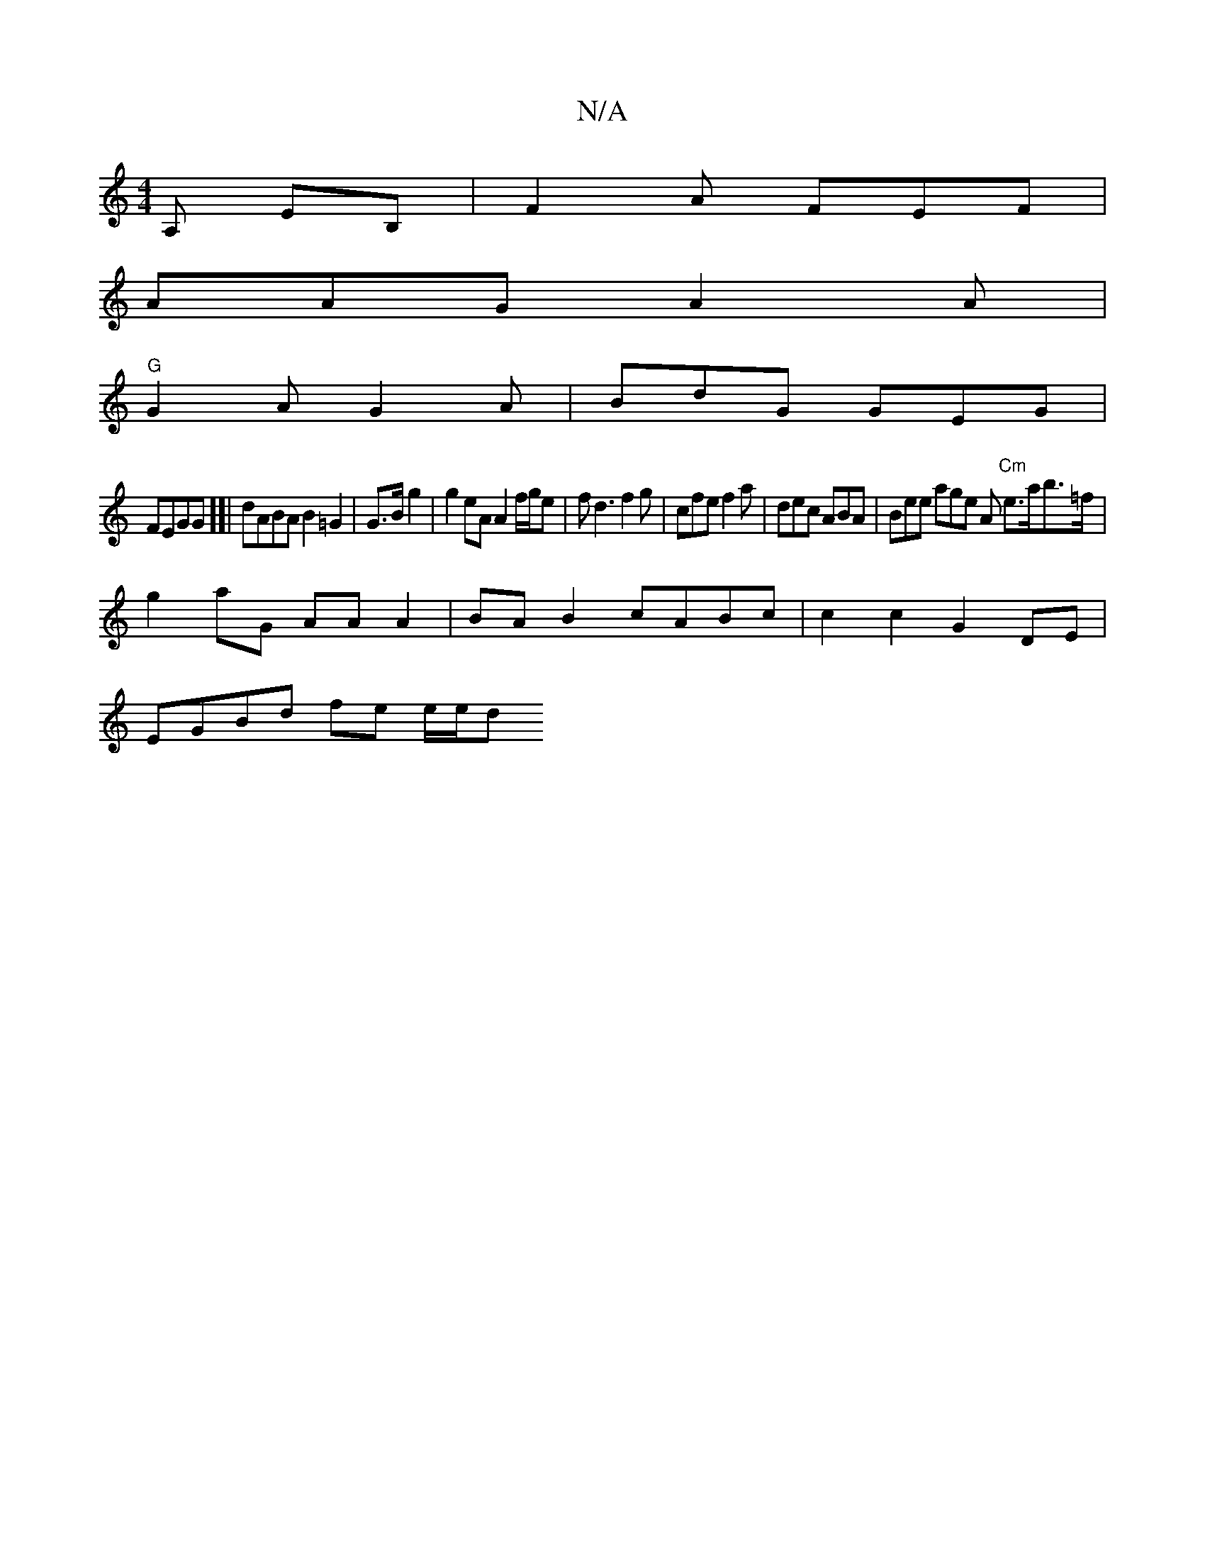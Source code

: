 X:1
T:N/A
M:4/4
R:N/A
K:Cmajor
2A, EB, | F2 A FEF|
AAG A2A|
"G"G2 A G2 A|BdG GEG|
FEGG][|dABA B2 =G2|G>Bg2 | g2 eA A2 f/g/e | fd3 f2 g | cfe f2 a | dec ABA | Bee age A "Cm"e>ab>=f|
g2 aG AA A2|BA B2 cABc|c2 c2 G2 DE|
EGBd fe e/e/d 